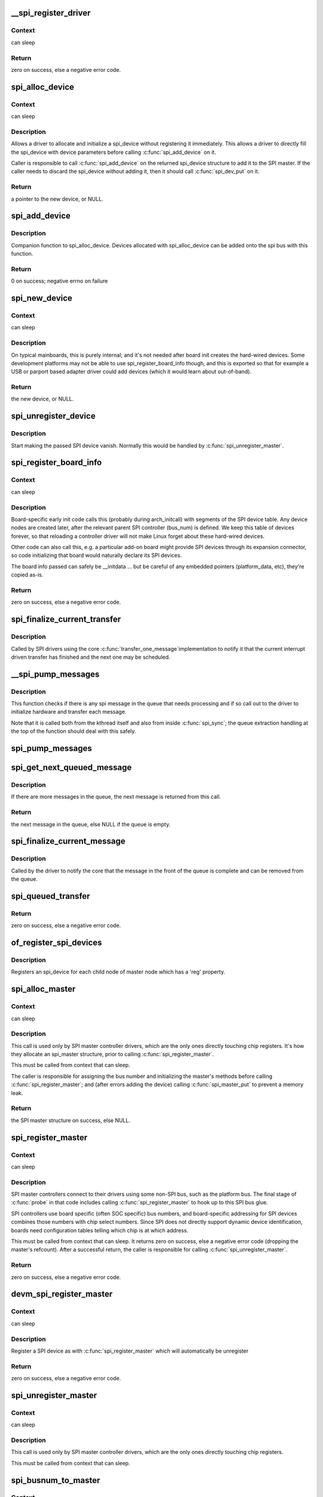 .. -*- coding: utf-8; mode: rst -*-
.. src-file: drivers/spi/spi.c

.. _`__spi_register_driver`:

__spi_register_driver
=====================

.. c:function:: int __spi_register_driver(struct module *owner, struct spi_driver *sdrv)

    register a SPI driver

    :param struct module \*owner:
        owner module of the driver to register

    :param struct spi_driver \*sdrv:
        the driver to register

.. _`__spi_register_driver.context`:

Context
-------

can sleep

.. _`__spi_register_driver.return`:

Return
------

zero on success, else a negative error code.

.. _`spi_alloc_device`:

spi_alloc_device
================

.. c:function:: struct spi_device *spi_alloc_device(struct spi_master *master)

    Allocate a new SPI device

    :param struct spi_master \*master:
        Controller to which device is connected

.. _`spi_alloc_device.context`:

Context
-------

can sleep

.. _`spi_alloc_device.description`:

Description
-----------

Allows a driver to allocate and initialize a spi_device without
registering it immediately.  This allows a driver to directly
fill the spi_device with device parameters before calling
\ :c:func:`spi_add_device`\  on it.

Caller is responsible to call \ :c:func:`spi_add_device`\  on the returned
spi_device structure to add it to the SPI master.  If the caller
needs to discard the spi_device without adding it, then it should
call \ :c:func:`spi_dev_put`\  on it.

.. _`spi_alloc_device.return`:

Return
------

a pointer to the new device, or NULL.

.. _`spi_add_device`:

spi_add_device
==============

.. c:function:: int spi_add_device(struct spi_device *spi)

    Add spi_device allocated with spi_alloc_device

    :param struct spi_device \*spi:
        spi_device to register

.. _`spi_add_device.description`:

Description
-----------

Companion function to spi_alloc_device.  Devices allocated with
spi_alloc_device can be added onto the spi bus with this function.

.. _`spi_add_device.return`:

Return
------

0 on success; negative errno on failure

.. _`spi_new_device`:

spi_new_device
==============

.. c:function:: struct spi_device *spi_new_device(struct spi_master *master, struct spi_board_info *chip)

    instantiate one new SPI device

    :param struct spi_master \*master:
        Controller to which device is connected

    :param struct spi_board_info \*chip:
        Describes the SPI device

.. _`spi_new_device.context`:

Context
-------

can sleep

.. _`spi_new_device.description`:

Description
-----------

On typical mainboards, this is purely internal; and it's not needed
after board init creates the hard-wired devices.  Some development
platforms may not be able to use spi_register_board_info though, and
this is exported so that for example a USB or parport based adapter
driver could add devices (which it would learn about out-of-band).

.. _`spi_new_device.return`:

Return
------

the new device, or NULL.

.. _`spi_unregister_device`:

spi_unregister_device
=====================

.. c:function:: void spi_unregister_device(struct spi_device *spi)

    unregister a single SPI device

    :param struct spi_device \*spi:
        spi_device to unregister

.. _`spi_unregister_device.description`:

Description
-----------

Start making the passed SPI device vanish. Normally this would be handled
by \ :c:func:`spi_unregister_master`\ .

.. _`spi_register_board_info`:

spi_register_board_info
=======================

.. c:function:: int spi_register_board_info(struct spi_board_info const *info, unsigned n)

    register SPI devices for a given board

    :param struct spi_board_info const \*info:
        array of chip descriptors

    :param unsigned n:
        how many descriptors are provided

.. _`spi_register_board_info.context`:

Context
-------

can sleep

.. _`spi_register_board_info.description`:

Description
-----------

Board-specific early init code calls this (probably during arch_initcall)
with segments of the SPI device table.  Any device nodes are created later,
after the relevant parent SPI controller (bus_num) is defined.  We keep
this table of devices forever, so that reloading a controller driver will
not make Linux forget about these hard-wired devices.

Other code can also call this, e.g. a particular add-on board might provide
SPI devices through its expansion connector, so code initializing that board
would naturally declare its SPI devices.

The board info passed can safely be \__initdata ... but be careful of
any embedded pointers (platform_data, etc), they're copied as-is.

.. _`spi_register_board_info.return`:

Return
------

zero on success, else a negative error code.

.. _`spi_finalize_current_transfer`:

spi_finalize_current_transfer
=============================

.. c:function:: void spi_finalize_current_transfer(struct spi_master *master)

    report completion of a transfer

    :param struct spi_master \*master:
        the master reporting completion

.. _`spi_finalize_current_transfer.description`:

Description
-----------

Called by SPI drivers using the core \ :c:func:`transfer_one_message`\ 
implementation to notify it that the current interrupt driven
transfer has finished and the next one may be scheduled.

.. _`__spi_pump_messages`:

__spi_pump_messages
===================

.. c:function:: void __spi_pump_messages(struct spi_master *master, bool in_kthread, bool bus_locked)

    function which processes spi message queue

    :param struct spi_master \*master:
        master to process queue for

    :param bool in_kthread:
        true if we are in the context of the message pump thread

    :param bool bus_locked:
        true if the bus mutex is held when calling this function

.. _`__spi_pump_messages.description`:

Description
-----------

This function checks if there is any spi message in the queue that
needs processing and if so call out to the driver to initialize hardware
and transfer each message.

Note that it is called both from the kthread itself and also from
inside \ :c:func:`spi_sync`\ ; the queue extraction handling at the top of the
function should deal with this safely.

.. _`spi_pump_messages`:

spi_pump_messages
=================

.. c:function:: void spi_pump_messages(struct kthread_work *work)

    kthread work function which processes spi message queue

    :param struct kthread_work \*work:
        pointer to kthread work struct contained in the master struct

.. _`spi_get_next_queued_message`:

spi_get_next_queued_message
===========================

.. c:function:: struct spi_message *spi_get_next_queued_message(struct spi_master *master)

    called by driver to check for queued messages

    :param struct spi_master \*master:
        the master to check for queued messages

.. _`spi_get_next_queued_message.description`:

Description
-----------

If there are more messages in the queue, the next message is returned from
this call.

.. _`spi_get_next_queued_message.return`:

Return
------

the next message in the queue, else NULL if the queue is empty.

.. _`spi_finalize_current_message`:

spi_finalize_current_message
============================

.. c:function:: void spi_finalize_current_message(struct spi_master *master)

    the current message is complete

    :param struct spi_master \*master:
        the master to return the message to

.. _`spi_finalize_current_message.description`:

Description
-----------

Called by the driver to notify the core that the message in the front of the
queue is complete and can be removed from the queue.

.. _`spi_queued_transfer`:

spi_queued_transfer
===================

.. c:function:: int spi_queued_transfer(struct spi_device *spi, struct spi_message *msg)

    transfer function for queued transfers

    :param struct spi_device \*spi:
        spi device which is requesting transfer

    :param struct spi_message \*msg:
        spi message which is to handled is queued to driver queue

.. _`spi_queued_transfer.return`:

Return
------

zero on success, else a negative error code.

.. _`of_register_spi_devices`:

of_register_spi_devices
=======================

.. c:function:: void of_register_spi_devices(struct spi_master *master)

    Register child devices onto the SPI bus

    :param struct spi_master \*master:
        Pointer to spi_master device

.. _`of_register_spi_devices.description`:

Description
-----------

Registers an spi_device for each child node of master node which has a 'reg'
property.

.. _`spi_alloc_master`:

spi_alloc_master
================

.. c:function:: struct spi_master *spi_alloc_master(struct device *dev, unsigned size)

    allocate SPI master controller

    :param struct device \*dev:
        the controller, possibly using the platform_bus

    :param unsigned size:
        how much zeroed driver-private data to allocate; the pointer to this
        memory is in the driver_data field of the returned device,
        accessible with \ :c:func:`spi_master_get_devdata`\ .

.. _`spi_alloc_master.context`:

Context
-------

can sleep

.. _`spi_alloc_master.description`:

Description
-----------

This call is used only by SPI master controller drivers, which are the
only ones directly touching chip registers.  It's how they allocate
an spi_master structure, prior to calling \ :c:func:`spi_register_master`\ .

This must be called from context that can sleep.

The caller is responsible for assigning the bus number and initializing
the master's methods before calling \ :c:func:`spi_register_master`\ ; and (after errors
adding the device) calling \ :c:func:`spi_master_put`\  to prevent a memory leak.

.. _`spi_alloc_master.return`:

Return
------

the SPI master structure on success, else NULL.

.. _`spi_register_master`:

spi_register_master
===================

.. c:function:: int spi_register_master(struct spi_master *master)

    register SPI master controller

    :param struct spi_master \*master:
        initialized master, originally from \ :c:func:`spi_alloc_master`\ 

.. _`spi_register_master.context`:

Context
-------

can sleep

.. _`spi_register_master.description`:

Description
-----------

SPI master controllers connect to their drivers using some non-SPI bus,
such as the platform bus.  The final stage of \ :c:func:`probe`\  in that code
includes calling \ :c:func:`spi_register_master`\  to hook up to this SPI bus glue.

SPI controllers use board specific (often SOC specific) bus numbers,
and board-specific addressing for SPI devices combines those numbers
with chip select numbers.  Since SPI does not directly support dynamic
device identification, boards need configuration tables telling which
chip is at which address.

This must be called from context that can sleep.  It returns zero on
success, else a negative error code (dropping the master's refcount).
After a successful return, the caller is responsible for calling
\ :c:func:`spi_unregister_master`\ .

.. _`spi_register_master.return`:

Return
------

zero on success, else a negative error code.

.. _`devm_spi_register_master`:

devm_spi_register_master
========================

.. c:function:: int devm_spi_register_master(struct device *dev, struct spi_master *master)

    register managed SPI master controller

    :param struct device \*dev:
        device managing SPI master

    :param struct spi_master \*master:
        initialized master, originally from \ :c:func:`spi_alloc_master`\ 

.. _`devm_spi_register_master.context`:

Context
-------

can sleep

.. _`devm_spi_register_master.description`:

Description
-----------

Register a SPI device as with \ :c:func:`spi_register_master`\  which will
automatically be unregister

.. _`devm_spi_register_master.return`:

Return
------

zero on success, else a negative error code.

.. _`spi_unregister_master`:

spi_unregister_master
=====================

.. c:function:: void spi_unregister_master(struct spi_master *master)

    unregister SPI master controller

    :param struct spi_master \*master:
        the master being unregistered

.. _`spi_unregister_master.context`:

Context
-------

can sleep

.. _`spi_unregister_master.description`:

Description
-----------

This call is used only by SPI master controller drivers, which are the
only ones directly touching chip registers.

This must be called from context that can sleep.

.. _`spi_busnum_to_master`:

spi_busnum_to_master
====================

.. c:function:: struct spi_master *spi_busnum_to_master(u16 bus_num)

    look up master associated with bus_num

    :param u16 bus_num:
        the master's bus number

.. _`spi_busnum_to_master.context`:

Context
-------

can sleep

.. _`spi_busnum_to_master.description`:

Description
-----------

This call may be used with devices that are registered after
arch init time.  It returns a refcounted pointer to the relevant
spi_master (which the caller must release), or NULL if there is
no such master registered.

.. _`spi_busnum_to_master.return`:

Return
------

the SPI master structure on success, else NULL.

.. _`spi_res_alloc`:

spi_res_alloc
=============

.. c:function:: void *spi_res_alloc(struct spi_device *spi, spi_res_release_t release, size_t size, gfp_t gfp)

    allocate a spi resource that is life-cycle managed during the processing of a spi_message while using spi_transfer_one

    :param struct spi_device \*spi:
        the spi device for which we allocate memory

    :param spi_res_release_t release:
        the release code to execute for this resource

    :param size_t size:
        size to alloc and return

    :param gfp_t gfp:
        GFP allocation flags

.. _`spi_res_alloc.return`:

Return
------

the pointer to the allocated data

This may get enhanced in the future to allocate from a memory pool
of the \ ``spi_device``\  or \ ``spi_master``\  to avoid repeated allocations.

.. _`spi_res_free`:

spi_res_free
============

.. c:function:: void spi_res_free(void *res)

    free an spi resource

    :param void \*res:
        pointer to the custom data of a resource

.. _`spi_res_add`:

spi_res_add
===========

.. c:function:: void spi_res_add(struct spi_message *message, void *res)

    add a spi_res to the spi_message

    :param struct spi_message \*message:
        the spi message

    :param void \*res:
        the spi_resource

.. _`spi_res_release`:

spi_res_release
===============

.. c:function:: void spi_res_release(struct spi_master *master, struct spi_message *message)

    release all spi resources for this message

    :param struct spi_master \*master:
        the \ ``spi_master``\ 

    :param struct spi_message \*message:
        the \ ``spi_message``\ 

.. _`spi_replace_transfers`:

spi_replace_transfers
=====================

.. c:function:: struct spi_replaced_transfers *spi_replace_transfers(struct spi_message *msg, struct spi_transfer *xfer_first, size_t remove, size_t insert, spi_replaced_release_t release, size_t extradatasize, gfp_t gfp)

    replace transfers with several transfers and register change with spi_message.resources

    :param struct spi_message \*msg:
        the spi_message we work upon

    :param struct spi_transfer \*xfer_first:
        the first spi_transfer we want to replace

    :param size_t remove:
        number of transfers to remove

    :param size_t insert:
        the number of transfers we want to insert instead

    :param spi_replaced_release_t release:
        extra release code necessary in some circumstances

    :param size_t extradatasize:
        extra data to allocate (with alignment guarantees
        of struct \ ``spi_transfer``\ )

    :param gfp_t gfp:
        gfp flags

.. _`spi_replace_transfers.return`:

Return
------

pointer to \ ``spi_replaced_transfers``\ ,
PTR_ERR(...) in case of errors.

.. _`spi_split_transfers_maxsize`:

spi_split_transfers_maxsize
===========================

.. c:function:: int spi_split_transfers_maxsize(struct spi_master *master, struct spi_message *msg, size_t maxsize, gfp_t gfp)

    split spi transfers into multiple transfers when an individual transfer exceeds a certain size

    :param struct spi_master \*master:
        the \ ``spi_master``\  for this transfer

    :param struct spi_message \*msg:
        the \ ``spi_message``\  to transform

    :param size_t maxsize:
        the maximum when to apply this

    :param gfp_t gfp:
        GFP allocation flags

.. _`spi_split_transfers_maxsize.return`:

Return
------

status of transformation

.. _`spi_setup`:

spi_setup
=========

.. c:function:: int spi_setup(struct spi_device *spi)

    setup SPI mode and clock rate

    :param struct spi_device \*spi:
        the device whose settings are being modified

.. _`spi_setup.context`:

Context
-------

can sleep, and no requests are queued to the device

.. _`spi_setup.description`:

Description
-----------

SPI protocol drivers may need to update the transfer mode if the
device doesn't work with its default.  They may likewise need
to update clock rates or word sizes from initial values.  This function
changes those settings, and must be called from a context that can sleep.
Except for SPI_CS_HIGH, which takes effect immediately, the changes take
effect the next time the device is selected and data is transferred to
or from it.  When this function returns, the spi device is deselected.

Note that this call will fail if the protocol driver specifies an option
that the underlying controller or its driver does not support.  For
example, not all hardware supports wire transfers using nine bit words,
LSB-first wire encoding, or active-high chipselects.

.. _`spi_setup.return`:

Return
------

zero on success, else a negative error code.

.. _`spi_async`:

spi_async
=========

.. c:function:: int spi_async(struct spi_device *spi, struct spi_message *message)

    asynchronous SPI transfer

    :param struct spi_device \*spi:
        device with which data will be exchanged

    :param struct spi_message \*message:
        describes the data transfers, including completion callback

.. _`spi_async.context`:

Context
-------

any (irqs may be blocked, etc)

.. _`spi_async.description`:

Description
-----------

This call may be used in_irq and other contexts which can't sleep,
as well as from task contexts which can sleep.

The completion callback is invoked in a context which can't sleep.
Before that invocation, the value of message->status is undefined.
When the callback is issued, message->status holds either zero (to
indicate complete success) or a negative error code.  After that
callback returns, the driver which issued the transfer request may
deallocate the associated memory; it's no longer in use by any SPI
core or controller driver code.

Note that although all messages to a spi_device are handled in
FIFO order, messages may go to different devices in other orders.
Some device might be higher priority, or have various "hard" access
time requirements, for example.

On detection of any fault during the transfer, processing of
the entire message is aborted, and the device is deselected.
Until returning from the associated message completion callback,
no other spi_message queued to that device will be processed.
(This rule applies equally to all the synchronous transfer calls,
which are wrappers around this core asynchronous primitive.)

.. _`spi_async.return`:

Return
------

zero on success, else a negative error code.

.. _`spi_async_locked`:

spi_async_locked
================

.. c:function:: int spi_async_locked(struct spi_device *spi, struct spi_message *message)

    version of spi_async with exclusive bus usage

    :param struct spi_device \*spi:
        device with which data will be exchanged

    :param struct spi_message \*message:
        describes the data transfers, including completion callback

.. _`spi_async_locked.context`:

Context
-------

any (irqs may be blocked, etc)

.. _`spi_async_locked.description`:

Description
-----------

This call may be used in_irq and other contexts which can't sleep,
as well as from task contexts which can sleep.

The completion callback is invoked in a context which can't sleep.
Before that invocation, the value of message->status is undefined.
When the callback is issued, message->status holds either zero (to
indicate complete success) or a negative error code.  After that
callback returns, the driver which issued the transfer request may
deallocate the associated memory; it's no longer in use by any SPI
core or controller driver code.

Note that although all messages to a spi_device are handled in
FIFO order, messages may go to different devices in other orders.
Some device might be higher priority, or have various "hard" access
time requirements, for example.

On detection of any fault during the transfer, processing of
the entire message is aborted, and the device is deselected.
Until returning from the associated message completion callback,
no other spi_message queued to that device will be processed.
(This rule applies equally to all the synchronous transfer calls,
which are wrappers around this core asynchronous primitive.)

.. _`spi_async_locked.return`:

Return
------

zero on success, else a negative error code.

.. _`spi_sync`:

spi_sync
========

.. c:function:: int spi_sync(struct spi_device *spi, struct spi_message *message)

    blocking/synchronous SPI data transfers

    :param struct spi_device \*spi:
        device with which data will be exchanged

    :param struct spi_message \*message:
        describes the data transfers

.. _`spi_sync.context`:

Context
-------

can sleep

.. _`spi_sync.description`:

Description
-----------

This call may only be used from a context that may sleep.  The sleep
is non-interruptible, and has no timeout.  Low-overhead controller
drivers may DMA directly into and out of the message buffers.

Note that the SPI device's chip select is active during the message,
and then is normally disabled between messages.  Drivers for some
frequently-used devices may want to minimize costs of selecting a chip,
by leaving it selected in anticipation that the next message will go
to the same chip.  (That may increase power usage.)

Also, the caller is guaranteeing that the memory associated with the
message will not be freed before this call returns.

.. _`spi_sync.return`:

Return
------

zero on success, else a negative error code.

.. _`spi_sync_locked`:

spi_sync_locked
===============

.. c:function:: int spi_sync_locked(struct spi_device *spi, struct spi_message *message)

    version of spi_sync with exclusive bus usage

    :param struct spi_device \*spi:
        device with which data will be exchanged

    :param struct spi_message \*message:
        describes the data transfers

.. _`spi_sync_locked.context`:

Context
-------

can sleep

.. _`spi_sync_locked.description`:

Description
-----------

This call may only be used from a context that may sleep.  The sleep
is non-interruptible, and has no timeout.  Low-overhead controller
drivers may DMA directly into and out of the message buffers.

This call should be used by drivers that require exclusive access to the
SPI bus. It has to be preceded by a spi_bus_lock call. The SPI bus must
be released by a spi_bus_unlock call when the exclusive access is over.

.. _`spi_sync_locked.return`:

Return
------

zero on success, else a negative error code.

.. _`spi_bus_lock`:

spi_bus_lock
============

.. c:function:: int spi_bus_lock(struct spi_master *master)

    obtain a lock for exclusive SPI bus usage

    :param struct spi_master \*master:
        SPI bus master that should be locked for exclusive bus access

.. _`spi_bus_lock.context`:

Context
-------

can sleep

.. _`spi_bus_lock.description`:

Description
-----------

This call may only be used from a context that may sleep.  The sleep
is non-interruptible, and has no timeout.

This call should be used by drivers that require exclusive access to the
SPI bus. The SPI bus must be released by a spi_bus_unlock call when the
exclusive access is over. Data transfer must be done by spi_sync_locked
and spi_async_locked calls when the SPI bus lock is held.

.. _`spi_bus_lock.return`:

Return
------

always zero.

.. _`spi_bus_unlock`:

spi_bus_unlock
==============

.. c:function:: int spi_bus_unlock(struct spi_master *master)

    release the lock for exclusive SPI bus usage

    :param struct spi_master \*master:
        SPI bus master that was locked for exclusive bus access

.. _`spi_bus_unlock.context`:

Context
-------

can sleep

.. _`spi_bus_unlock.description`:

Description
-----------

This call may only be used from a context that may sleep.  The sleep
is non-interruptible, and has no timeout.

This call releases an SPI bus lock previously obtained by an spi_bus_lock
call.

.. _`spi_bus_unlock.return`:

Return
------

always zero.

.. _`spi_write_then_read`:

spi_write_then_read
===================

.. c:function:: int spi_write_then_read(struct spi_device *spi, const void *txbuf, unsigned n_tx, void *rxbuf, unsigned n_rx)

    SPI synchronous write followed by read

    :param struct spi_device \*spi:
        device with which data will be exchanged

    :param const void \*txbuf:
        data to be written (need not be dma-safe)

    :param unsigned n_tx:
        size of txbuf, in bytes

    :param void \*rxbuf:
        buffer into which data will be read (need not be dma-safe)

    :param unsigned n_rx:
        size of rxbuf, in bytes

.. _`spi_write_then_read.context`:

Context
-------

can sleep

.. _`spi_write_then_read.description`:

Description
-----------

This performs a half duplex MicroWire style transaction with the
device, sending txbuf and then reading rxbuf.  The return value
is zero for success, else a negative errno status code.
This call may only be used from a context that may sleep.

Parameters to this routine are always copied using a small buffer;
portable code should never use this for more than 32 bytes.
Performance-sensitive or bulk transfer code should instead use
spi_{async,sync}() calls with dma-safe buffers.

.. _`spi_write_then_read.return`:

Return
------

zero on success, else a negative error code.

.. This file was automatic generated / don't edit.


